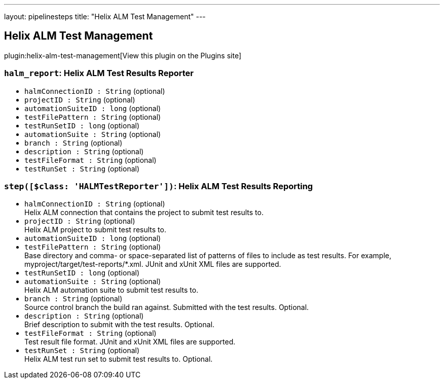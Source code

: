 ---
layout: pipelinesteps
title: "Helix ALM Test Management"
---

:notitle:
:description:
:author:
:email: jenkinsci-users@googlegroups.com
:sectanchors:
:toc: left
:compat-mode!:

== Helix ALM Test Management

plugin:helix-alm-test-management[View this plugin on the Plugins site]

=== `halm_report`: Helix ALM Test Results Reporter
++++
<ul><li><code>halmConnectionID : String</code> (optional)
</li>
<li><code>projectID : String</code> (optional)
</li>
<li><code>automationSuiteID : long</code> (optional)
</li>
<li><code>testFilePattern : String</code> (optional)
</li>
<li><code>testRunSetID : long</code> (optional)
</li>
<li><code>automationSuite : String</code> (optional)
</li>
<li><code>branch : String</code> (optional)
</li>
<li><code>description : String</code> (optional)
</li>
<li><code>testFileFormat : String</code> (optional)
</li>
<li><code>testRunSet : String</code> (optional)
</li>
</ul>


++++
=== `step([$class: 'HALMTestReporter'])`: Helix ALM Test Results Reporting
++++
<ul><li><code>halmConnectionID : String</code> (optional)
<div><div>
 Helix ALM connection that contains the project to submit test results to.
</div></div>

</li>
<li><code>projectID : String</code> (optional)
<div><div>
 Helix ALM project to submit test results to.
</div></div>

</li>
<li><code>automationSuiteID : long</code> (optional)
</li>
<li><code>testFilePattern : String</code> (optional)
<div><div>
 Base directory and comma- or space-separated list of patterns of files to include as test results. For example, myproject/target/test-reports/*.xml. JUnit and xUnit XML files are supported.
</div></div>

</li>
<li><code>testRunSetID : long</code> (optional)
</li>
<li><code>automationSuite : String</code> (optional)
<div><div>
 Helix ALM automation suite to submit test results to.
</div></div>

</li>
<li><code>branch : String</code> (optional)
<div><div>
 Source control branch the build ran against. Submitted with the test results. Optional.
</div></div>

</li>
<li><code>description : String</code> (optional)
<div><div>
 Brief description to submit with the test results. Optional.
</div></div>

</li>
<li><code>testFileFormat : String</code> (optional)
<div><div>
 Test result file format. JUnit and xUnit XML files are supported.
</div></div>

</li>
<li><code>testRunSet : String</code> (optional)
<div><div>
 Helix ALM test run set to submit test results to. Optional.
</div></div>

</li>
</ul>


++++
